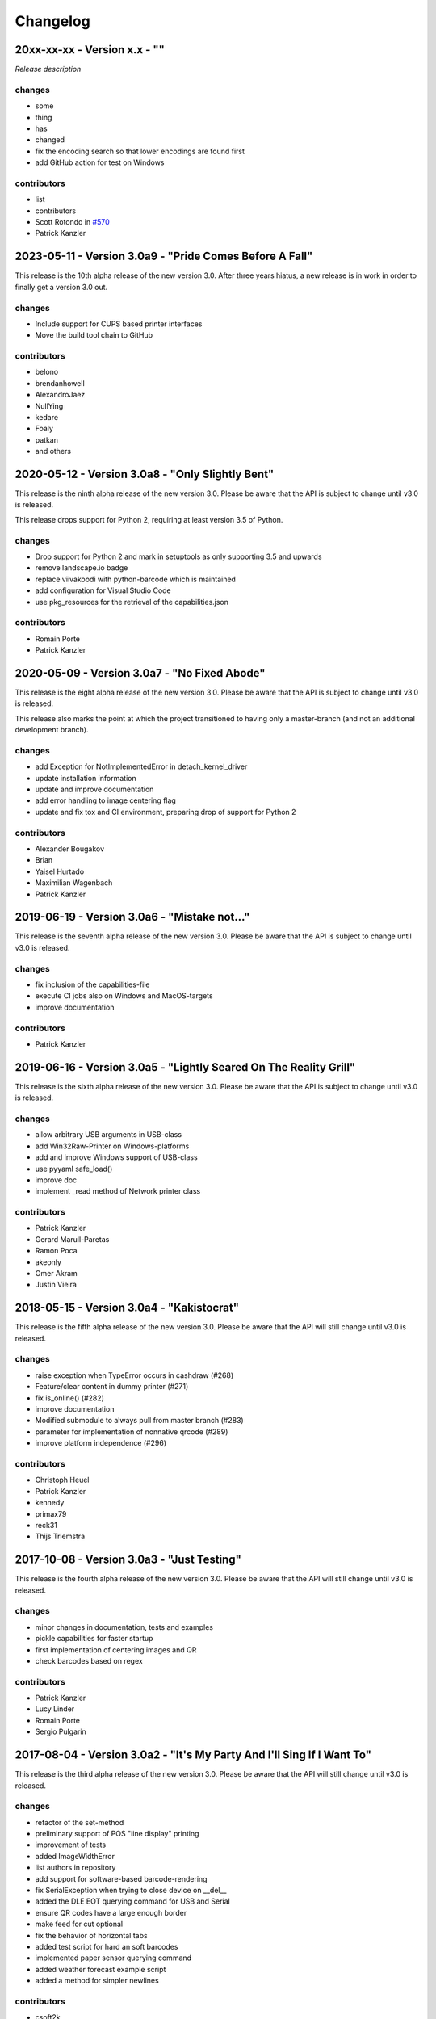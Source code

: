 Changelog
=========

20xx-xx-xx - Version x.x - ""
-----------------------------
`Release description`

changes
^^^^^^^
- some
- thing
- has
- changed

- fix the encoding search so that lower encodings are found first
- add GitHub action for test on Windows

contributors
^^^^^^^^^^^^
- list
- contributors

-  Scott Rotondo  in `#570 <https://github.com/python-escpos/python-escpos/issues/570>`_
-  Patrick Kanzler

2023-05-11 - Version 3.0a9 - "Pride Comes Before A Fall"
--------------------------------------------------------
This release is the 10th alpha release of the new version 3.0.
After three years hiatus, a new release is in work in order to
finally get a version 3.0 out.

changes
^^^^^^^
- Include support for CUPS based printer interfaces
- Move the build tool chain to GitHub

contributors
^^^^^^^^^^^^
- belono
- brendanhowell
- AlexandroJaez
- NullYing
- kedare
- Foaly
- patkan
- and others

2020-05-12 - Version 3.0a8 - "Only Slightly Bent"
-------------------------------------------------
This release is the ninth alpha release of the new version 3.0.
Please be aware that the API is subject to change until v3.0 is
released.

This release drops support for Python 2, requiring at least
version 3.5 of Python.

changes
^^^^^^^
- Drop support for Python 2 and mark in setuptools as only supporting 3.5 and upwards
- remove landscape.io badge
- replace viivakoodi with python-barcode which is maintained
- add configuration for Visual Studio Code
- use pkg_resources for the retrieval of the capabilities.json

contributors
^^^^^^^^^^^^
- Romain Porte
- Patrick Kanzler

2020-05-09 - Version 3.0a7 - "No Fixed Abode"
---------------------------------------------
This release is the eight alpha release of the new version 3.0.
Please be aware that the API is subject to change until v3.0
is released.

This release also marks the point at which the project transitioned
to having only a master-branch (and not an additional development branch).

changes
^^^^^^^
- add Exception for NotImplementedError in detach_kernel_driver
- update installation information
- update and improve documentation
- add error handling to image centering flag
- update and fix tox and CI environment, preparing drop of support for Python 2

contributors
^^^^^^^^^^^^
- Alexander Bougakov
- Brian
- Yaisel Hurtado
- Maximilian Wagenbach
- Patrick Kanzler

2019-06-19 - Version 3.0a6 - "Mistake not..."
---------------------------------------------
This release is the seventh alpha release of the new version 3.0.
Please be aware that the API is subject to change until v3.0 is
released.

changes
^^^^^^^
- fix inclusion of the capabilities-file
- execute CI jobs also on Windows and MacOS-targets
- improve documentation

contributors
^^^^^^^^^^^^
- Patrick Kanzler

2019-06-16 - Version 3.0a5 - "Lightly Seared On The Reality Grill"
------------------------------------------------------------------
This release is the sixth alpha release of the new version 3.0. Please
be aware that the API is subject to change until v3.0 is released.

changes
^^^^^^^
- allow arbitrary USB arguments in USB-class
- add Win32Raw-Printer on Windows-platforms
- add and improve Windows support of USB-class
- use pyyaml safe_load()
- improve doc
- implement _read method of Network printer class

contributors
^^^^^^^^^^^^
- Patrick Kanzler
- Gerard Marull-Paretas
- Ramon Poca
- akeonly
- Omer Akram
- Justin Vieira

2018-05-15 - Version 3.0a4 - "Kakistocrat"
------------------------------------------
This release is the fifth alpha release of the new version 3.0. Please
be aware that the API will still change until v3.0 is released.

changes
^^^^^^^
- raise exception when TypeError occurs in cashdraw (#268)
- Feature/clear content in dummy printer (#271)
- fix is_online() (#282)
- improve documentation
- Modified submodule to always pull from master branch (#283)
- parameter for implementation of nonnative qrcode (#289)
- improve platform independence (#296)

contributors
^^^^^^^^^^^^
- Christoph Heuel
- Patrick Kanzler
- kennedy
- primax79
- reck31
- Thijs Triemstra

2017-10-08 - Version 3.0a3 - "Just Testing"
-------------------------------------------
This release is the fourth alpha release of the new version 3.0. Please
be aware that the API will still change until v3.0 is released.

changes
^^^^^^^
- minor changes in documentation, tests and examples
- pickle capabilities for faster startup
- first implementation of centering images and QR
- check barcodes based on regex

contributors
^^^^^^^^^^^^
- Patrick Kanzler
- Lucy Linder
- Romain Porte
- Sergio Pulgarin

2017-08-04 - Version 3.0a2 - "It's My Party And I'll Sing If I Want To"
-----------------------------------------------------------------------
This release is the third alpha release of the new version 3.0. Please
be aware that the API will still change until v3.0 is released.

changes
^^^^^^^
- refactor of the set-method
- preliminary support of POS "line display" printing
- improvement of tests
- added ImageWidthError
- list authors in repository
- add support for software-based barcode-rendering
- fix SerialException when trying to close device on __del__
- added the DLE EOT querying command for USB and Serial
- ensure QR codes have a large enough border
- make feed for cut optional
- fix the behavior of horizontal tabs
- added test script for hard an soft barcodes
- implemented paper sensor querying command
- added weather forecast example script
- added a method for simpler newlines

contributors
^^^^^^^^^^^^
- csoft2k
- Patrick Kanzler
- mrwunderbar666
- Romain Porte
- Ahmed Tahri

2017-03-29 - Version 3.0a1 - "Headcrash"
----------------------------------------
This release is the second alpha release of the new version 3.0. Please
be aware that the API will still change until v3.0 is released.

changes
^^^^^^^
- automatically upload releases to GitHub
- add environment variable ESCPOS_CAPABILITIES_FILE
- automatically handle cases where full cut or partial cut is not available
- add print_and_feed

contributors
^^^^^^^^^^^^
- Sam Cheng
- Patrick Kanzler
- Dmytro Katyukha

2017-01-31 - Version 3.0a - "Grey Area"
---------------------------------------
This release is the first alpha release of the new version 3.0. Please
be aware that the API will still change until v3.0 is released.

changes
^^^^^^^
- change the project's license to MIT in accordance with the contributors (see python-escpos/python-escpos#171)
- feature: add "capabilities" which are shared with escpos-php, capabilities are stored in
  `escpos-printer-db <https://github.com/receipt-print-hq/escpos-printer-db>`_
- feature: the driver tries now to guess the appropriate codepage and sets it automatically (called "magic encode")
- as an alternative you can force the codepage with the old API
- updated and improved documentation
- changed constructor of main class due to introduction of capabilities
- changed interface of method `blocktext`, changed behavior of multiple methods, for details refer to the documentation
  on `python-escpos.readthedocs.io <https://python-escpos.readthedocs.io>`_
- add support for custom cash drawer sequence
- enforce flake8 on the src-files, test py36 and py37 on travis

contributors
^^^^^^^^^^^^
- Michael Billington
- Michael Elsdörfer
- Patrick Kanzler (with code by Frédéric Van der Essen)
- Asuki Kono
- Benito López
- Curtis // mashedkeyboard
- Thijs Triemstra
- ysuolmai

2016-08-26 - Version 2.2.0 - "Fate Amenable To Change"
------------------------------------------------------

changes
^^^^^^^
- fix improper API-use in qrcode()
- change setup.py shebang to make it compatible with virtualenvs.
- add constants for sheet mode and colors
- support changing the line spacing

contributors
^^^^^^^^^^^^
- Michael Elsdörfer
- Patrick Kanzler

2016-08-10 - Version 2.1.3 - "Ethics Gradient"
----------------------------------------------

changes
^^^^^^^
- configure readthedocs and travis
- update doc with hint on image preprocessing
- add fix for printing large images (by splitting them into multiple images)

contributors
^^^^^^^^^^^^
- Patrick Kanzler

2016-08-02 - Version 2.1.2 - "Death and Gravity"
------------------------------------------------

changes
^^^^^^^
- fix File-printer: flush after every call of _raw()
- fix lists in documentation
- fix CODE128: by adding the control character to the barcode-selection-sequence the barcode became unusable

contributors
^^^^^^^^^^^^
- Patrick Kanzler

2016-08-02 - Version 2.1.1 - "Contents May Differ"
--------------------------------------------------

changes
^^^^^^^
- rename variable interface in USB-class to timeout
- add support for hypothesis and move pypy3 to the allowed failures (pypy3 is not supported by hypothesis)

contributors
^^^^^^^^^^^^
- Patrick Kanzler
- Renato Lorenzi

2016-07-23 - Version 2.1.0 - "But Who's Counting?"
--------------------------------------------------

changes
^^^^^^^
- packaging: configured the coverage-analysis codecov.io
- GitHub: improved issues-template
- documentation: add troubleshooting tip to network-interface
- the module, CLI and documentation is now aware of the version of python-escpos
- the CLI does now support basic tab completion

contributors
^^^^^^^^^^^^
- Patrick Kanzler

2016-06-24 - Version 2.0.0 - "Attitude Adjuster"
------------------------------------------------

This version is based on the original version of python-escpos by Manuel F Martinez. However, many contributions have
greatly improved the old codebase. Since this version does not completely match the interface of the version published
on PyPi and has many improvements, it will be released as version 2.0.0.

changes
^^^^^^^
- refactor complete code in order to be compatible with Python 2 and 3
- modernize packaging
- add testing and CI
- merge various forks into codebase, fixing multiple issues with barcode-, QR-printing, cash-draw and structure
- improve the documentation
- extend support of barcode-codes to type B
- add function to disable panel-buttons
- the text-functions are now intended for unicode, the driver will automatically encode the string based on the selected
  codepage
- the image-functions are now much more flexible
- added a CLI
- restructured the constants

contributors
^^^^^^^^^^^^
- Thomas van den Berg
- Michael Billington
- Nate Bookham
- Davis Goglin
- Christoph Heuel
- Patrick Kanzler
- Qian LinFeng

2016-01-24 - Version 1.0.9
--------------------------

- fix constant definition for PC1252
- move documentation to Sphinx

2015-10-27 - Version 1.0.8
--------------------------

- Merge pull request #59 from zouppen/master
    - Support for images vertically longer than 256 pixels
    - Sent by Joel Lehtonen <joel.lehtonen@koodilehto.fi>
- Updated README

2015-08-22 - Version 1.0.7
--------------------------

- Issue #57: Fixed transparent images

2015-07-06 - Version 1.0.6
--------------------------

- Merge pull request #53 from ldos/master
    - Extended params for serial printers
    - Sent by ldos <cafeteria.ldosalzira@gmail.com>

2015-04-21 - Version 1.0.5
--------------------------

- Merge pull request #45 from Krispy2009/master
    - Raising the right error when wrong charcode is used
    - Sent by Kristi <Krispy2009@gmail.com>

2014-05-20 - Version 1.0.4
--------------------------

- Issue #20: Added Density support (Sent by thomas.erbacher@ragapack.de)
- Added charcode tables
- Fixed Horizontal Tab
- Fixed code tabulators

2014-02-23 - Version 1.0.3
--------------------------

- Issue #18: Added quad-area characters (Sent by syncman1x@gmail.com)
- Added exception for PIL import

2013-12-30 - Version 1.0.2
--------------------------

- Issue #5: Fixed vertical tab
- Issue #9: Fixed indentation inconsistency

2013-03-14 - Version 1.0.1
--------------------------

- Issue #8: Fixed set font
- Added QR support

2012-11-15 - Version 1.0
------------------------

- Issue #2: Added Ethernet support
- Issue #3: Added compatibility with libusb-1.0.1
- Issue #4: Fixed typo in escpos.py
